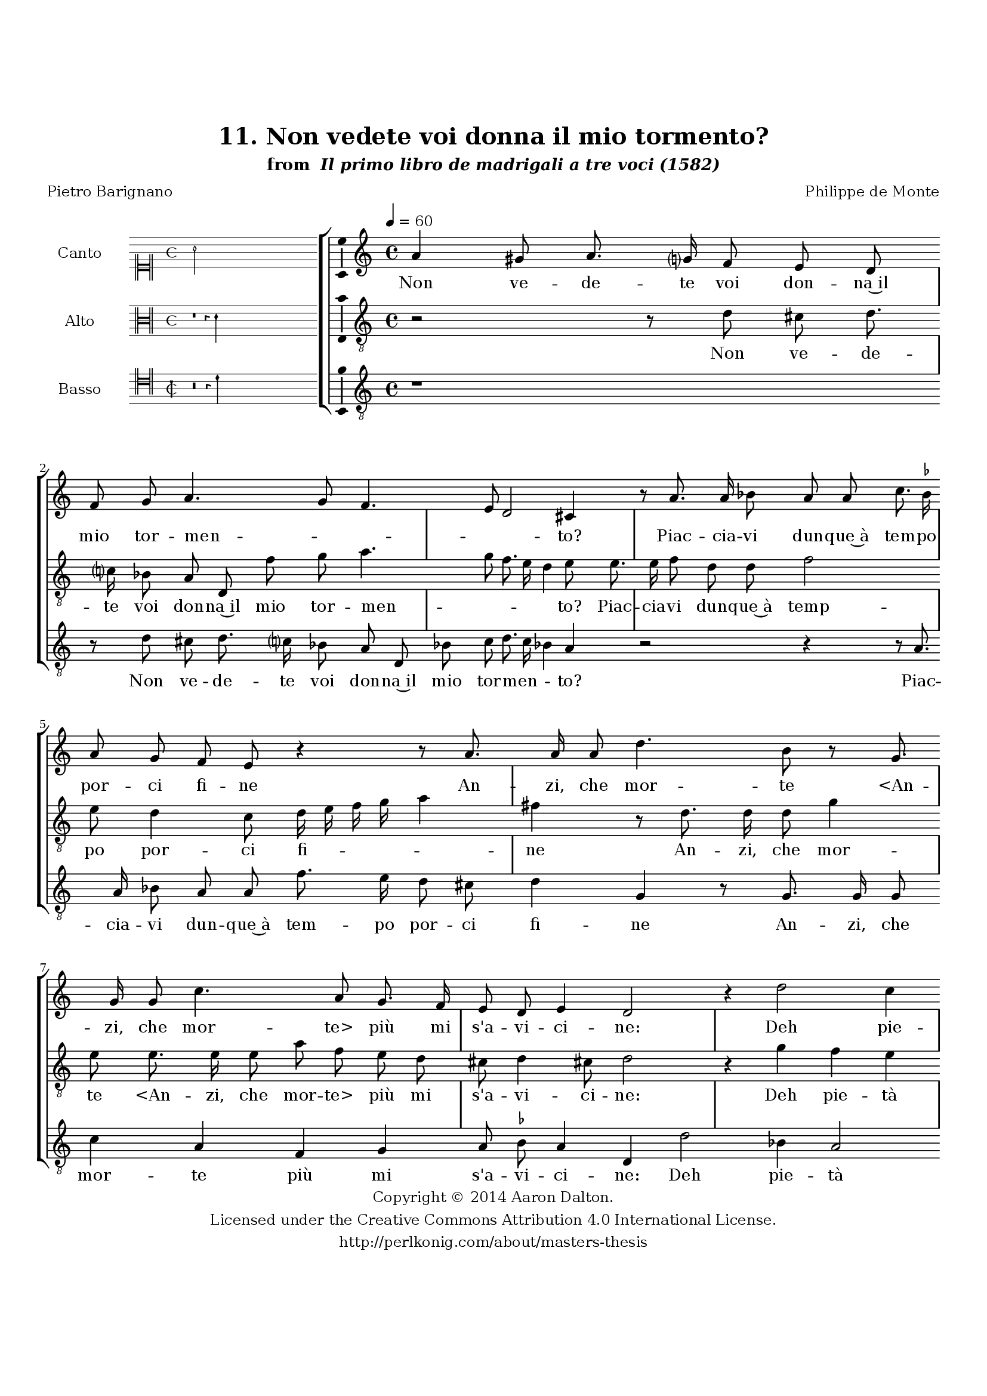\version "2.20.0"
#(set-global-staff-size 18)

\paper
{
   #(set-default-paper-size "letter")
   #(define fonts (make-pango-font-tree "DejaVu Serif"
                                        "DejaVu Sans"
                                        "DejaVu Sans Mono"
                                       (/ 16 20)))

% THESE ARE THE UCALGARY THESIS REQUIREMENTS
   top-margin = 1 \in
   bottom-margin = 1.22 \in
   left-margin = 1.40 \in
   right-margin = 0.850 \in
   line-width = 6.25 \in
}

hide = { 
  \once \override Accidental.stencil = #ly:text-interface::print
  \once \override  Accidental.text = \markup { }
}

global = {
  \set Score.skipBars = ##t
  \override Staff.BarLine.transparent = ##t
  \accidentalStyle forget
}

\header {
	title = "11. Non vedete voi donna il mio tormento?"	subtitle= \markup{ "from " \italic "Il primo libro de madrigali a tre voci (1582)"}
	composer = "Philippe de Monte"
	date = "1582"
	style = "Renaissance"
	copyright = "Creative Commons Attribution 4.0"
	maintainer = "Aaron Dalton"
	maintainerWeb = "http://perlkonig.com/about/masters-thesis"
	mutopiacomposer = "MontePd"
	source = "http://www.bibliotecamusica.it/cmbm/scripts/gaspari/scheda.asp?id=7630"
	poet= "Pietro Barignano"	copyright = \markup \column {
		\center-align {"Copyright © 2014 Aaron Dalton."}
		\center-align {"Licensed under the Creative Commons Attribution 4.0 International License."}
		\center-align {"http://perlkonig.com/about/masters-thesis"}
	}
}
	cantusIncipit = <<
  \new MensuralVoice = cantusIncipit <<
    \repeat unfold 9 { s1 \noBreak }
    {
	  \override Rest.style = #'neomensural
      \clef "neomensural-c1"
      \key c \major
      \time 4/4
      a'2
    }
  >>
>>

	cantusMusic =  \relative c'' {
	\clef treble
	\time 4/4
	\key c \major
	\tempo 4 = 60	
	a4 gis8 a8. g?16 f8 e d f g a4. g8 f4. e8 d2 cis4 r8 a'8. a16 bes8 a a c8. \set suggestAccidentals = ##t bes!16 \set suggestAccidentals = ##f a8 g f e
	
	r4 r8 a8. a16 a8 d4. b8 r g8. g16 g8 c4. a8 g8. f16 e8 d e4 d2 r4 d'2 c4 a a b c2 a4 g16 f e d c4 d d'2 cis4 d4 c?8. b16	
	a8 g f e d d cis4 d r8 g a b c d e e, f8. g16 a4 g r8 c c c a b c4 a2 g4 f e4. e8 a4 c8. a16	
	b8 c a a c8. a16 b8 c a4 a bes a d4. c8 bes2 a8 g bes8. a16 g8 a bes4 a8 a d d d d c16 b a g f e d e f4 e
	
	r8 g c c c c b16 a g a b4 a8 a a a a a g16 f e f g8. a16 b c d c b4 a2 g2 f4 e e a2 a4 a4. a8 bes4	
	g4 a d, d e2 d1\fermata
	
	\override Staff.BarLine.transparent = ##f
	\bar "|."
}

%\set suggestAccidentals = ##t
	cantusLyrics = \lyricmode{
	Non ve -- de -- te voi don -- na~il mio tor -- men -- _ _ _ _ to?
	Piac -- cia -- vi dun -- que~à tem -- po por -- ci fi -- ne
	An -- zi, che mor -- te
	"<An" -- zi, che mor -- "te>" più mi s'a -- vi -- ci -- ne:
	Deh pie -- tà del mio mal vi strin -- _ _ _ _ ga~il co -- re 
	Si, co -- me strin -- se~il mio vo -- stra bel -- lez -- za:
	"<Si," co -- me strin -- se~il mio vo -- stra bel -- lez -- "za:>"
	Che se'n voi sce -- ma~un di vo -- stra du -- rez -- za,
	Ch'io chia -- mo sol ca -- gion
	"<Ch'io" chia -- mo sol ca -- "gion>" del mio do -- lo -- _ _ re;
	In com -- pa -- gnia d'A -- mo -- re
	An -- drò sem -- pre can -- tan -- _ _ _ _ _ _ _ _ do
	"<An" -- drò sem -- pre can -- tan -- _ _ _ _ "do>"
	An -- drò sem -- pre can -- tan --  _ _ _ _ _ _ _ _ _ _ do~in dol -- ce~ac -- cen -- to;
	Hor son d'ar -- der per voi trop -- po con -- ten -- to.
}


	altusIncipit = <<
  \new MensuralVoice = altusIncipit <<
    \repeat unfold 9 { s1 \noBreak }
    {
	  \override Rest.style = #'neomensural
      \clef "neomensural-c3"
      \key c \major
      \time 4/4
      r1 r4 d'4
    }
  >>
>>

	altusMusic = \relative c' {
	\clef "treble_8"
	\time 4/4
	\key c \major

	r2 r8 d8 cis d8. c?16 bes8 a d, f' g a4. g8 f8. e16 d4 e8 e8. e16 f8 d d f2 e8 d4 c8 d16 e f g a4	
	fis4 r8 d8. d16 d8 g4 e8 e8. e16 e8 a f e d cis d4 cis8 d2 r4 g f e r d2 c4 a8 c4 d8 e c f2 d4 f e
	
	r4 r8 c d e f g a g16 f e4 r8 f e8. d16 c8 b a a b c d16 e f d e8 f4 e8 f2 r8 e e e cis d
	
	e8 e4 d cis d cis!8 r2 r8 e f8. d16 e8 f e4 d f2 e4 d8 e f2 e4 f8 e f8. e16 d8 f4 e8 f2 r2 r8 a a a a a
	
	g16 f e f g4 e8 c g' g g g f16 e d e f4 e8 e e e e e d16 c b c d4 f2 e d4 cis \hide cis r f e f4. f8 d4	
	e8 e4 f e8 d2 cis4 d1\fermata
	
	\override Staff.BarLine.transparent = ##f
	\bar "|."
}

%\set suggestAccidentals = ##t

	altusLyrics = \lyricmode{
	Non ve -- de -- te voi don -- na~il mio tor -- men -- _ _ _ _ to?
	Piac -- cia -- vi dun -- que~à temp -- po por -- ci fi -- _ _ _ _ ne
	An -- zi, che mor -- te
	"<An" -- zi, che mor -- "te>" più mi s'a -- vi -- ci -- ne:
	Deh pie -- tà
	"<Deh" pie -- "tà>" del mio mal vi strin -- ga~il co -- re
	Si, co -- me strin -- se~il mi -- _ _ o
	"<Si," co -- me strin -- se~il "mio>" vo -- stra bel -- lez -- _ _ _ _ _ _ za:
	Che se'n vio sce -- ma~un di vo -- stra du -- rez -- za,
	Ch'io chia -- mo sol ca -- gion del mio do -- lo -- _ _ _ re;
	In -- com -- pa -- gnia d'A -- mo -- re
	An -- drò sem -- pre can -- tan -- _ _ _ _ do
	"<An" -- drò sem -- pre can -- tan -- _ _ _ _ "do>"
	An -- drò sem -- pre can -- tan -- _ _ _ _ do~in dol -- ce~ac -- cen -- to;
	Hor son d'ar -- der per voi trop -- po con -- ten -- _ to.
}


	bassusIncipit = <<
  \new MensuralVoice = bassusIncipit <<
    \repeat unfold 9 { s1 \noBreak }
    {
	  \override Rest.style = #'neomensural
      \clef "neomensural-c4"
      \key c \major
      \time 2/2
      r\breve r4 d'4
    }
  >>
>>

	bassusMusic = \relative c' {
	\clef "treble_8"
	\time 4/4
	\key c \major
	
	r1 r8 d cis d8. c?16 bes8 a d, bes' c d8. c16 bes!4 a r2 r4 r8 a8. a16 bes8 a a f'8. e16 d8 cis d4 g,
	
	r8 g8. g16 g8 c4 a f g a8 \set suggestAccidentals = ##t bes \set suggestAccidentals = ##f a4 d, d'2 bes4 a2 f g4 a2 f4 c' a bes2 a r r8 c, d e f g a4 r8 d8	
	c8. b16 a8 g f4 e d8 d' c2 f,8 a a a fis g a4 r8 d4 c bes8 a2 a4 r8 d, a'8. a16 gis8 a d,8 d a'8. a16 gis8 a
	
	d,8 d d'2 c4 bes4. a8 g2 f8 c' d8. c16 bes8 a g4 d'2 r4 r8 a8 d d d d c16 b a b c8. d16 e d e f g4 g, r8 g8	
	d'8 d d d c16 b a b c4 c,8 c g' g g g f16 e d e f4 c c' d a a r d cis d4. d8 g,4 c8 c4 d8 bes2 a d,1\fermata
	
	\override Staff.BarLine.transparent = ##f
	\bar "|."
}

%\set suggestAccidentals = ##t

	bassusLyrics = \lyricmode{
	Non ve -- de -- te voi don -- na~il mio tor -- men -- _ _ to?
	Piac -- cia -- vi dun -- que~à tem -- po por -- ci fi -- ne
	An -- zi, che mor -- te più mi s'a -- vi -- ci -- ne:
	Deh pie -- tà del mio mal vi strin -- ga~il co -- re
	Si, co -- me strin -- se~il mio
	"<Si," co -- me strin -- se~il "mio>" vo -- stra bel -- lez -- za:
	Che se'n voi sce -- ma~un di vo -- stra du -- rez -- za,
	Ch'io chia -- mo sol ca -- gion
	"<Ch'io" chia -- mo sol ca -- "gion>" del mio do -- lo -- _ _ re;
	In -- com -- pa -- gnia d'A -- mo -- re
	An -- drò sem -- pre can -- tan -- _ _ _ _ _ _ _ _ _ _ do
	"<An" -- drò sem -- pre can -- tan -- _ _ _ _ "do>"
	An -- drò sem -- pre can -- tan -- _ _ _ _ do~in dol -- ce~ac -- cen -- to;
	Hor son d'ar -- der per voi trop -- po con -- ten -- to.
}


\score {
	<<
		\new StaffGroup = choirStaff <<
			\new Voice = "cantus" <<
				\global
				\set Staff.autoBeaming = ##f
				\set Staff.instrumentName = "Canto"
				%\set Staff.shortInstrumentName = "C"
				\set Staff.midiInstrument = "acoustic guitar (nylon)"
									\incipit \cantusIncipit
													\cantusMusic
							>>
							\new Lyrics \lyricsto "cantus" \cantusLyrics
			
			\new Voice = "altus" <<
				\global
				\set Staff.autoBeaming = ##f
				\set Staff.instrumentName = "Alto"
				%\set Staff.shortInstrumentName = "A"
				\set Staff.midiInstrument = "harpsichord"
									\incipit \altusIncipit
													\altusMusic
							>>
							\new Lyrics \lyricsto "altus" \altusLyrics
			
			\new Voice = "bassus" <<
				\set Staff.autoBeaming = ##f
				\set Staff.instrumentName = "Basso"
				%\set Staff.shortInstrumentName = "B"
				\set Staff.midiInstrument = "acoustic bass"
									\incipit \bassusIncipit
													\bassusMusic
							>>
		>>
					\new Lyrics \lyricsto "bassus" \bassusLyrics
				%% Keep the bass lyrics outside of the staff group to avoid bar lines
		%% between the lyrics.
	>>

	\layout {
		\context {
			\Score
			%% no bar lines in staves
			\override BarLine.transparent = ##t
			%\remove "Bar_number_engraver"
		}
		%% the next three instructions keep the lyrics between the bar lines
		\context {
			\Lyrics
			\consists "Bar_engraver" 
			\override BarLine.transparent = ##t
			\override LyricSpace.minimum-distance = #2.0
		} 
		\context {
			\StaffGroup
			\consists "Separating_line_group_engraver"
		}
		\context {
			\Voice
			%% no slurs
			\override Slur.transparent = ##t
			%% Comment in the below "\remove" command to allow line
			%% breaking also at those bar lines where a note overlaps
			%% into the next measure.  The command is commented out in this
			%% short example score, but especially for large scores, you
			%% will typically yield better line breaking and thus improve
			%% overall spacing if you comment in the following command.
			\remove "Forbid_line_break_engraver"
			\consists Ambitus_engraver
		}
		indent=6\cm
		incipit-width = 4\cm
	}

	\midi {
		\tempo 4 = 70
     }
}

